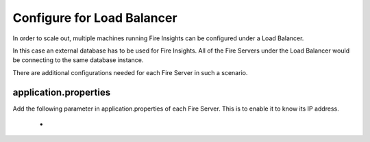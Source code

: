 Configure for Load Balancer
===========================

In order to scale out, multiple machines running Fire Insights can be configured under a Load Balancer.

In this case an external database has to be used for Fire Insights. All of the Fire Servers under the Load Balancer would be connecting to the same database instance.

There are additional configurations needed for each Fire Server in such a scenario.

application.properties
----------------------

Add the following parameter in application.properties of each Fire Server. This is to enable it to know its IP address.

  * 
